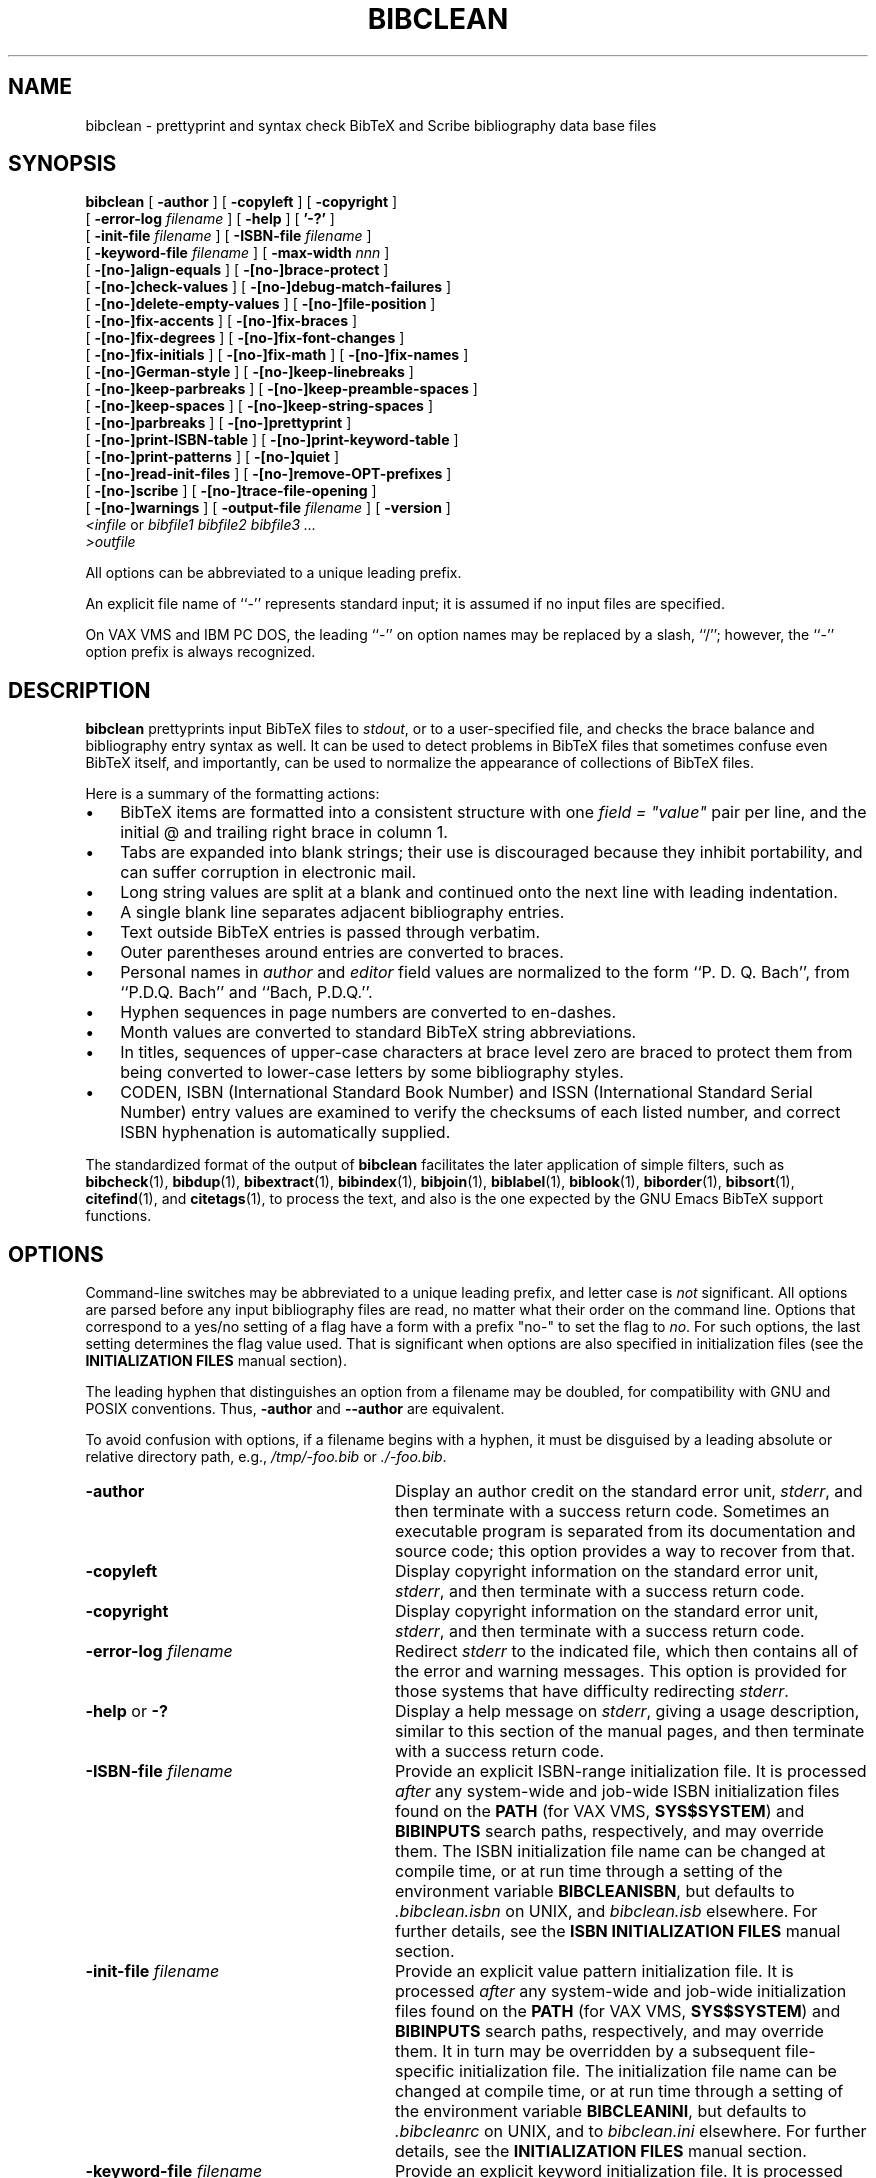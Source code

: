 .\"=====================================================================
.\"  @Troff-man-file{
.\"     author          = "Nelson H. F. Beebe",
.\"     version         = "3.00",
.\"     date            = "21 February 2016",
.\"     time            = "07:15:14 MST",
.\"     filename        = "bibclean.man",
.\"     address         = "University of Utah
.\"                        Department of Mathematics, 110 LCB
.\"                        155 S 1400 E RM 233
.\"                        Salt Lake City, UT 84112-0090
.\"                        USA
.\"     telephone       = "+1 801 581 5254",
.\"     FAX             = "+1 801 581 4148",
.\"     URL             = "http://www.math.utah.edu/~beebe",
.\"     checksum        = "11974 2059 8371 57885",
.\"     email           = "beebe@math.utah.edu, beebe@acm.org,
.\"                        beebe@computer.org  (Internet)",
.\"     codetable       = "ISO/ASCII",
.\"     keywords        = "bibliography, BibTeX, prettyprint",
.\"     license         = "GNU General Public License, version 2 or
.\"                        later",
.\"     supported       = "yes",
.\"     docstring       = "This file is the UNIX nroff/troff manual page
.\"                        documentation for bibclean, a prettyprinter
.\"                        and syntax checker for BibTeX bibliography
.\"                        data base files.
.\"
.\"                        The checksum field above contains a CRC-16
.\"                        checksum as the first value, followed by the
.\"                        equivalent of the standard UNIX wc (word
.\"                        count) utility output of lines, words, and
.\"                        characters.  This is produced by Robert
.\"                        Solovay's checksum utility.",
.\"  }
.\"=====================================================================
.\"
.if t .ds Bi B\s-2IB\s+2T\\h'-0.1667m'\\v'0.20v'E\\v'-0.20v'\\h'-0.125m'X
.if n .ds Bi BibTeX
.\"
.if t .ds Sc S\s-2CRIBE\s+2
.if n .ds Sc Scribe
.\"
.if t .ds Te T\\h'-0.1667m'\\v'0.20v'E\\v'-0.20v'\\h'-0.125m'X
.if n .ds Te TeX
.\"
.\"=====================================================================
.TH BIBCLEAN 1 "21 February 2016" "Version 3.00"
.\"=====================================================================
.SH NAME
bibclean \- prettyprint and syntax check BibTeX and Scribe bibliography \
data base files
.\"=====================================================================
.SH SYNOPSIS
.B bibclean
[
.B \-author
]
[
.B \-copyleft
]
[
.B \-copyright
]
.if n .ti +9n
[
.BI \-error-log " filename"
]
[
.B \-help
]
[
.B '\-?'
]
.if n .ti +9n
.if t .ti +\w'\fBbibclean\fP\ 'u
[
.BI \-init-file " filename"
]
[
.BI \-ISBN-file " filename"
]
.if n .ti +9n
[
.BI \-keyword-file " filename"
]
.if t .ti +\w'\fBbibclean\fP\ 'u
[
.BI \-max-width " nnn"
]
.if n .ti +9n
[
.B \-[no-]align-equals
]
[
.B \-[no-]brace-protect
]
.if n .ti +9n
[
.B \-[no-]check-values
]
.if t .ti +\w'\fBbibclean\fP\ 'u
[
.B \-[no-]debug-match-failures
]
.if n .ti +9n
[
.B \-[no-]delete-empty-values
]
[
.B \-[no-]file-position
]
.if t .ti +\w'\fBbibclean\fP\ 'u
.if n .ti +9n
[
.B \-[no-]fix-accents
]
[
.B \-[no-]fix-braces
]
.if n .ti +9n
[
.B \-[no-]fix-degrees
]
[
.B \-[no-]fix-font-changes
]
.if n .ti +9n
.if t .ti +\w'\fBbibclean\fP\ 'u
[
.B \-[no-]fix-initials
]
[
.B \-[no-]fix-math
]
[
.B \-[no-]fix-names
]
.if n .ti +9n
[
.B \-[no-]German-style
]
.if t .ti +\w'\fBbibclean\fP\ 'u
[
.B \-[no-]keep-linebreaks
]
.if n .ti +9n
[
.B \-[no-]keep-parbreaks
]
[
.B \-[no-]keep-preamble-spaces
]
.if n .ti +9n
.if t .ti +\w'\fBbibclean\fP\ 'u
[
.B \-[no-]keep-spaces
]
[
.B \-[no-]keep-string-spaces
]
.if n .ti +9n
[
.B \-[no-]parbreaks
]
[
.B \-[no-]prettyprint
]
.if n .ti +9n
.if t .ti +\w'\fBbibclean\fP\ 'u
[
.B \-[no-]print-ISBN-table
]
[
.B \-[no-]print-keyword-table
]
.if n .ti +9n
[
.B \-[no-]print-patterns
]
.if t .ti +\w'\fBbibclean\fP\ 'u
[
.B \-[no-]quiet
]
.if n .ti +9n
[
.B \-[no-]read-init-files
]
[
.B \-[no-]remove-OPT-prefixes
]
.if n .ti +9n
[
.B \-[no-]scribe
]
.if t .ti +\w'\fBbibclean\fP\ 'u
[
.B \-[no-]trace-file-opening
]
.if n .ti +9n
[
.B \-[no-]warnings
]
[
.BI \-output-file " filename"
]
[
.B \-version
]
.if n .ti +9n
.if t .ti +.5i
.IR "<infile" " or " " bibfile1 bibfile2 bibfile3 .\|.\|."
.if n .ti +9n
.if t .ti +.5i
.I ">outfile"
.PP
All options can be abbreviated to a unique leading
prefix.
.PP
An explicit file name of ``\-'' represents
standard input; it is assumed if no input files
are specified.
.PP
On VAX VMS and IBM PC DOS, the leading ``\-'' on
option names may be replaced by a slash, ``/'';
however, the ``\-'' option prefix is always
recognized.
.\"=====================================================================
.SH DESCRIPTION
.B bibclean
prettyprints input \*(Bi\& files to
.IR stdout ,
or to a user-specified file,
and checks the brace balance and bibliography
entry syntax as well.  It can be used to detect
problems in \*(Bi\& files that sometimes confuse
even \*(Bi\& itself, and importantly, can be used
to normalize the appearance of collections
of \*(Bi\& files.
.PP
Here is a summary of the formatting actions:
.TP \w'\(bu'u+2n
\(bu
\*(Bi\& items are formatted into a consistent
structure with one \fIfield = "value"\fP pair per
line, and the initial @ and trailing right brace
in column 1.
.TP
\(bu
Tabs are expanded into blank strings; their use is
discouraged because they inhibit portability, and
can suffer corruption in electronic mail.
.TP
\(bu
Long string values are split at a blank and
continued onto the next line with leading
indentation.
.TP
\(bu
A single blank line separates adjacent
bibliography entries.
.TP
\(bu
Text outside \*(Bi\& entries is passed through
verbatim.
.TP
\(bu
Outer parentheses around entries are
converted to braces.
.TP
\(bu
Personal names in
.I author
and
.I editor
field values are normalized to the form ``P. D. Q.
Bach'', from ``P.D.Q. Bach'' and ``Bach, P.D.Q.''.
.TP
\(bu
Hyphen sequences in page numbers are converted to
en-dashes.
.TP
\(bu
Month values are converted to standard \*(Bi\&
string abbreviations.
.TP
\(bu
In titles, sequences of upper-case characters at
brace level zero are braced to protect them from
being converted to lower-case letters by some
bibliography styles.
.TP
\(bu
CODEN, ISBN (International Standard Book Number)
and ISSN (International Standard Serial Number)
entry values are examined to verify the checksums
of each listed number, and correct ISBN
hyphenation is automatically supplied.
.PP
The standardized format of the output of
.B bibclean
facilitates the later application of simple
filters, such as
.BR bibcheck (1),
.BR bibdup (1),
.BR bibextract (1),
.BR bibindex (1),
.BR bibjoin (1),
.BR biblabel (1),
.BR biblook (1),
.BR biborder (1),
.BR bibsort (1),
.BR citefind (1),
and
.BR citetags (1),
to process the text, and also is the one expected
by the GNU Emacs \*(Bi\& support functions.
.\"=====================================================================
.SH OPTIONS
Command-line switches may be abbreviated to a
unique leading prefix, and letter case is
.I not
significant.  All options are parsed before any
input bibliography files are read, no matter what
their order on the command line.  Options that
correspond to a yes/no setting of a flag have a
form with a prefix "no-" to set the flag to
.IR no .
For such options, the last setting determines the
flag value used.  That is significant when options
are also specified in initialization files (see
the
.B "INITIALIZATION FILES"
manual section).
.PP
The leading hyphen that distinguishes an option
from a filename may be doubled, for compatibility
with GNU and POSIX conventions.  Thus,
.B \-author
and
.B \-\-author
are equivalent.
.PP
To avoid confusion with options, if a filename
begins with a hyphen, it must be disguised by a
leading absolute or relative directory path, e.g.,
.I /tmp/-foo.bib
or
.IR ./-foo.bib .
.\"-----------------------------------------------
.TP \w'\-[no-]remove-OPT-prefixes'u+3n
.B \-author
Display an author credit on the standard error
unit,
.IR stderr ,
and then terminate with a success return code.
Sometimes an executable program is separated from
its documentation and source code; this option
provides a way to recover from that.
.\"-----------------------------------------------
.TP
.B \-copyleft
Display copyright information on the standard
error unit,
.IR stderr ,
and then terminate with a success return code.
.\"-----------------------------------------------
.TP
.B \-copyright
Display copyright information on the standard
error unit,
.IR stderr ,
and then terminate with a success return code.
.\"-----------------------------------------------
.TP
.BI \-error-log " filename"
Redirect
.I stderr
to the indicated file, which then contains all
of the error and warning messages.  This option is
provided for those systems that have difficulty
redirecting
.IR stderr .
.\"-----------------------------------------------
.TP
.BR \-help " or " \-?
Display a help message on
.IR stderr ,
giving a usage description, similar to this
section of the manual pages, and then terminate
with a success return code.
.\"-----------------------------------------------
.TP
.BI \-ISBN-file " filename"
Provide an explicit ISBN-range initialization
file.  It is processed
.I after
any system-wide and job-wide ISBN initialization
files found on the
.B PATH
(for VAX VMS,
.BR SYS$SYSTEM )
and
.B BIBINPUTS
search paths, respectively, and may override them.
The ISBN initialization file name can be changed
at compile time, or at run time through a setting
of the environment variable
.BR BIBCLEANISBN ,
but defaults to
.I .bibclean.isbn
on UNIX, and
.I bibclean.isb
elsewhere.
For further details, see the
.B "ISBN INITIALIZATION FILES"
manual section.
.\"-----------------------------------------------
.TP
.BI \-init-file " filename"
Provide an explicit value pattern initialization
file.  It is processed
.I after
any system-wide and job-wide initialization files
found on the
.B PATH
(for VAX VMS,
.BR SYS$SYSTEM )
and
.B BIBINPUTS
search paths, respectively, and may override them.
It in turn may be overridden by a subsequent
file-specific initialization file.  The
initialization file name can be changed at compile
time, or at run time through a setting of the
environment variable
.BR BIBCLEANINI ,
but defaults to
.I .bibcleanrc
on UNIX, and to
.I bibclean.ini
elsewhere.
For further details, see the
.B "INITIALIZATION FILES"
manual section.
.\"-----------------------------------------------
.TP
.BI \-keyword-file " filename"
Provide an explicit keyword initialization file.
It is processed
.I after
any system-wide and job-wide keyword
initialization files found on the
.B PATH
(for VAX VMS,
.BR SYS$SYSTEM )
and
.B BIBINPUTS
search paths, respectively, and may override them.
The keyword initialization file name can be
changed at compile time, or at run time through a
setting of the environment variable
.BR BIBCLEANKEY ,
but defaults to
.I .bibclean.key
on UNIX, and
.I bibclean.key
elsewhere.
For further details, see the
.B "KEYWORD INITIALIZATION FILES"
manual section.
.\"-----------------------------------------------
.TP
.BI \-max-width " nnn"
.B bibclean
normally limits output line widths to 72
characters, and in the interests of consistency,
that value should not be changed.  Occasionally,
special-purpose applications may require different
maximum line widths, so this option provides that
capability.  The number following the option name
can be specified in decimal, octal (starting with
0), or hexadecimal (starting with 0x).
A zero or negative value is interpreted to mean
unlimited, so
.BI \-max-width " 0"
can be used to ensure that each field/value pair
appears on a single line.
.IP
When
.B \-no-prettyprint
requests
.B bibclean
to act as a lexical analyzer, the default line
width is unlimited, unless overridden by this
option.
.IP
When
.B bibclean
is prettyprinting, line wrapping is done only
at a space. Consequently, a long non-blank
character sequence may result in the output
exceeding the requested line width.
.IP
When
.B bibclean
is lexing, line wrapping is done by inserting a
backslash-newline pair when the specified maximum
is reached, so no line length ever exceeds the
maximum.
.\"-----------------------------------------------
.TP
.B \-[no-]align-equals
With the positive form, align the equals sign in
key/value assignments at the same column,
separated by a single space from the value string.
Otherwise, the equals sign follows the key,
separated by a single space.
.RI "Default: " no .
.\"-----------------------------------------------
.TP
.B \-[no-]brace-protect
Protect uppercase and mixedcase words at
brace-level zero with braces to prevent downcasing
by some \*(Bi\& styles.
.RI "Default: " yes .
.\"-----------------------------------------------
.TP
.B \-[no-]check-values
With the positive form, apply heuristic pattern
matching to field values in order to detect
possible errors (e.g., ``\fIyear = "192"\fP''
instead of ``\fIyear = "1992"\fP''), and issue
warnings when unexpected patterns are found.
.IP
That checking is usually beneficial, but if it
produces too many bogus warnings for a particular
bibliography file, you can disable it with the
negative form of this option.
.RI "Default: " yes .
.\"-----------------------------------------------
.TP
.B \-[no-]debug-match-failures
With the positive form, print out a warning when a
value pattern fails to match a value string.
.IP
That is helpful in debugging new patterns, but
because the output can be voluminous, you should
use this option only with small test files, and
initialization files that eliminate all patterns
apart from the ones that you are testing.
.RI "Default: " no .
.\"-----------------------------------------------
.TP
.B \-[no-]delete-empty-values
With the positive form, remove all field/value
pairs for which the value is an empty string.
That is helpful in cleaning up bibliographies
generated from text editor templates. Compare this
option with
.B \-[no-]remove-OPT-prefixes
described below.
.RI "Default: " no .
.\"-----------------------------------------------
.TP
.B \-[no-]file-position
With the positive form, give detailed file
position information in warning and error
messages.
.RI "Default: " no .
.\"-----------------------------------------------
.TP
.B \-[no-]fix-accents
With the positive form, normalize \*(Te\& accents
in annotes, authors, booktitles, editors, notes,
remarks, and titles.
.RI "Default: " no .
.\"-----------------------------------------------
.TP
.B \-[no-]fix-braces
With the positive form, normalize bracing in
annotes, authors, booktitles, editors, notes,
remarks, and titles, by removing unnecessary
levels of braces.
.RI "Default: " no .
.\"-----------------------------------------------
.TP
.B \-[no-]fix-degrees
With the positive form, remove spaces in
author/editor fields inside braces after
letter-ending periods.  That makes reductions from
.IR "J. J. {Thomson, M. A., F. R. S.}" ,
.IR "Frederick {Soddy, B. A. (Oxon.)}" ,
and
.I "John A. {Cable, M. A., M. Ed., Dipl. Deutsch (Marburg), A. L. C. M.}"
to
.BR "J. J. {Thomson, M.A., F.R.S.}" ,
.BR "Frederick {Soddy, B.A. (Oxon.)}" ,
and
.BR "John A. {Cable, M.A., M.Ed., Dipl.Deutsch (Marburg), A.L.C.M.}" ,
respectively.
.IP
In journals in the humanities and history of
science, as well as in some scientific journals
until well into the 20th Century, academic,
honorary, and professional titles and degrees are
commonly attached to personal names.  Even though
modern publishing practice avoids such
decorations, for accuracy, bibliography entries
should preferably retain them.  Journal
typographical practice generally follows the
reductions described here.
.\"-----------------------------------------------
.TP
.B \-[no-]fix-font-changes
With the positive form, supply an additional brace
level around font changes in titles to protect
against downcasing by some \*(Bi\& styles.  Font
changes that already have more than one level of
braces are not modified.
.IP
For example, if a title contains the Latin
phrase
.I "{\eem Dictyostelium discoideum}"
or
.IR "{\eem {D}ictyostelium discoideum}" ,
then downcasing incorrectly converts the
phrase to lower-case letters.  Most \*(Bi\& users
are surprised that bracing the initial letters
does not prevent the downcase action.  The correct
coding is
.IR "{{\eem Dictyostelium discoideum}}" .
However, there are also legitimate cases where an
extra level of bracing wrongly protects from
downcasing.  Consequently,
.B bibclean
normally does
.I not
supply an extra level of braces, but if you have
a bibliography where the extra braces are
routinely missing, you can use this option to
supply them.
.IP
If you think that you need this option,
it is
.I strongly
recommended that you apply
.B bibclean
to your bibliography file
with and without
.BR \-fix-font-changes ,
then compare the two output files to ensure that
extra braces are not being supplied in titles
where they should not be present.  You must
decide which of the two output files is the
better choice, then repair the incorrect title
bracing by hand.
.IP
Because font changes in titles are uncommon,
except for cases of the type that this option is
designed to correct, it should do more good than
harm.
.RI "Default: " no .
.\"-----------------------------------------------
.TP
.B \-[no-]fix-initials
With the positive form, insert a space after a
period following author initials.
.RI "Default: " yes .
.\"-----------------------------------------------
.TP
.B \-[no-]fix-math
With the positive form, improve readability of
math mode in titles by inserting spaces around
operators, deleting other unnecessary space, and
removing braces around single-character subscripts
and superscripts.
.RI "Default: " no .
.\"-----------------------------------------------
.TP
.B \-[no-]fix-names
With the positive form, reorder
.I author
and
.I editor
name lists to remove commas at brace level zero,
placing first names or initials before last names.
.RI "Default: " yes .
.\"-----------------------------------------------
.TP
.B \-[no-]German-style
With the positive form, interpret quote characters
\&["] inside
.I braced
value strings at brace level 1 according to the
conventions of the \*(Te\& style file
.IR german.sty ,
which overloads quote to simplify input and
representation of German umlaut accents, sharp-s
(es-zet), ligature separators, invisible hyphens,
raised/lowered quotes, French guillemets, and
discretionary hyphens.  Recognized character
combinations are braced to prevent \*(Bi\&
from interpreting the quote as a string delimiter.
.IP
Quoted strings receive no special handling from
this option, and because German nouns in titles
must anyway be protected from the downcasing
operation of most \*(Bi\& bibliography styles,
German value strings that use the overloaded quote
character can always be entered in the form
"{.\|.\|.}", without the need to specify this
option at all.
.IP
.RI "Default: " no .
.\"-----------------------------------------------
.TP
.B \-[no-]keep-linebreaks
Normally, line breaks inside value strings are
collapsed into a single space, so that long value
strings can later be broken to provide lines of
reasonable length.
.IP
With the positive form, linebreaks are preserved
in value strings.  If
.B \-max-width
is set to zero, this preserves the original line
breaks.  Spacing
.I outside
value strings remains under
.BR bibclean 's
control, and is not affected by this option.
.IP
.RI "Default: " no .
.\"-----------------------------------------------
.TP
.B \-[no-]keep-parbreaks
With the positive form, preserve paragraph breaks
(either formfeeds, or lines containing only
spaces) in value strings.  Normally, paragraph
breaks are collapsed into a single space.  Spacing
.I outside
value strings remains under
.BR bibclean 's
control, and is not affected by this option.
.RI "Default: " no .
.\"-----------------------------------------------
.TP
.B \-[no-]keep-preamble-spaces
With the positive form, preserve all whitespace
in @Preamble{.\|.\|.} entries.
.RI "Default: " no .
.\"-----------------------------------------------
.TP
.B \-[no-]keep-spaces
With the positive form, preserve all spaces in
value strings.  Normally, multiple spaces are
collapsed into a single space.  This option can be
used together with
.BR \-keep-linebreaks ,
.BR \-keep-parbreaks ,
and
.BI \-max-width " 0"
to preserve the form of value strings while still
providing syntax and value checking.  Spacing
.I outside
value strings remains under
.BR bibclean 's
control, and is not affected by this option.
.RI "Default: " no .
.\"-----------------------------------------------
.TP
.B \-[no-]keep-string-spaces
With the positive form, preserve all whitespace
in @String{.\|.\|.} entries.
.RI "Default: " no .
.\"-----------------------------------------------
.TP
.B \-[no-]parbreaks
With the negative form, a paragraph break (either
a formfeed, or a line containing only spaces) is
not permitted in value strings, or between
field/value pairs.  That may be useful to quickly
trap runaway strings arising from mismatched
delimiters.
.RI "Default: " yes .
.\"-----------------------------------------------
.TP
.B \-[no-]prettyprint
Normally,
.B bibclean
functions as a prettyprinter.  However, with the
negative form of this option, it acts as a lexical
analyzer instead, producing a stream of lexical
tokens.  See the
.B "LEXICAL ANALYSIS"
manual section for further details.
.RI "Default: " yes .
.\"-----------------------------------------------
.TP
.B \-[no-]print-ISBN-table
With the positive form, print the ISBN-range table
on
.IR stderr ,
then terminate with a success return code.
.IP
That action is taken after all command-line
options are processed, and before any input files
are read (other than those that are values of
command-line options).
.IP
The format of the output ISBN-range table is
acceptable for input as an ISBN initialization
file (see the
.B "ISBN INITIALIZATION FILES"
manual section).
.RI "Default: " no .
.\"-----------------------------------------------
.TP
.B \-[no-]print-keyword-table
With the positive form, print the keyword
initialization table on
.IR stderr ,
then terminate with a success return code.
.IP
That action is taken after all command-line
options are processed, and before any input files
are read (other than those that are values of
command-line options).
.IP
The format of the output table is acceptable for
input as a keyword initialization file (see the
.B "KEYWORD INITIALIZATION FILES"
manual section).
.RI "Default: " no .
.\"-----------------------------------------------
.TP
.B \-[no-]print-patterns
With the positive form, print the value patterns
read from initialization files as they are added
to internal tables.  Use this option to check
newly-added patterns, or to see what patterns are
being used.
.IP
When
.B bibclean
is compiled with native pattern-matching code (the
default), those patterns are the ones that are
used in checking value strings for valid syntax,
and all of them are specified in initialization
files, rather than hard-coded into the program.
For further details, see the
.B "INITIALIZATION FILES"
manual section.
.RI "Default: " no .
.\"-----------------------------------------------
.TP
.B \-[no-]quiet
This option is the opposite of
.BR \-[no-]warning "; "
it exists for user convenience, and for
compatibility with other programs that use
.BR \-q "\ "
for quiet operation, without warning messages.
.\"-----------------------------------------------
.TP
.B \-[no-]read-init-files
With the negative form, suppress loading of
system-, user-, and file-specific initialization
files.  Initializations then come
.I only
from those files explicitly given by
.BI \-init-file " filename"
options.
.RI "Default: " yes .
.\"-----------------------------------------------
.TP
.B \-[no-]remove-OPT-prefixes
With the positive form, remove the ``OPT'' prefix
from each field name where the corresponding value
is
.I not
an empty string.  The prefix ``OPT'' must be
entirely in upper-case to be recognized.
.IP
This option is for bibliographies generated with
the help of the GNU Emacs \*(Bi\& editing support,
which generates templates with optional fields
identified by the ``OPT'' prefix.  Although the
function
.I M-x bibtex-remove-OPT
normally bound to the keystrokes
.I C-c C-o
does the job, users often forget, with the result
that \*(Bi\& does not recognize the field name,
and ignores the value string.  Compare this option
with
.B \-[no-]delete-empty-values
described above.
.RI "Default: " no .
.\"-----------------------------------------------
.TP
.B \-[no-]scribe
With the positive form, accept input syntax
conforming to the \*(Sc\& document system.  The
output is converted to conform to \*(Bi\&
syntax.  See the
.B "SCRIBE BIBLIOGRAPHY FORMAT"
manual section for further details.
.RI "Default: " no .
.\"-----------------------------------------------
.TP
.B \-[no-]trace-file-opening
With the positive form, record in the error log
file the names of all files that
.B bibclean
attempts to open.  Use this option to identify
where initialization files are located.
.RI "Default: " no .
.\"-----------------------------------------------
.TP
.B \-[no-]warnings
With the positive form, allow all warning
messages.  The negative form is
.I not
recommended because it may mask problems that
should be repaired.
.RI "Default: " yes .
.\"-----------------------------------------------
.TP
.BI \-output-file " filename"
Supply an alternate output file to replace
.IR stdout .
If the filename cannot be opened for output,
execution terminates immediately with a nonzero
exit code.
.\"-----------------------------------------------
.TP
.B \-version
Display the program version number on
.IR stderr ,
and then terminate with a success return code.
That includes an indication of who
compiled the program, the host name on which it
was compiled, the time of compilation, and the
type of string-value matching code selected, when
that information is available to the compiler.
.\"=====================================================================
.SH "ERROR RECOVERY AND WARNINGS"
When
.B bibclean
detects an error, it issues an error message to
both
.I stderr
and
.IR stdout .
That way, the user is clearly notified, and the
output bibliography also contains the message at
the point of error.
.PP
Error messages begin with a distinctive pair of
queries, ??, beginning in column 1, followed by
the input file name and line number.  If the
.B \-file-position
option was specified, they also contain the input
and output positions of the current file, entry,
and value.  Each position includes the file byte
number, the line number, and the column number.
In the event of a runaway string argument, the
entry and value positions should precisely
pinpoint the erroneous bibliography entry, and the
file positions indicate where it was
detected, which may be rather later in the files.
.PP
Warning messages identify possible problems, and
are therefore sent only to
.IR stderr ,
and not to
.IR stdout ,
so they never appear in the output file.  They are
identified by a distinctive pair of percents, %%,
beginning in column 1, and as with error messages,
may be followed by file position messages if the
.B \-file-position
option was specified.
.PP
For convenience, the first line of each error and
warning message sent to
.I stderr
is formatted according to the expectations of the
GNU Emacs
.I next-error
command.  You can invoke
.B bibclean
with the Emacs
.I "M-x compile<RET>bibclean filename.bib >filename.new"
command, then use the
.I next-error
command, normally bound to
.I "C-x `"
(that's a grave, or back, accent), to move to the
location of the error in the input file.
.PP
If error messages are ignored, and left in the
output bibliography file, they precipitates an
error when the bibliography is next processed
with \*(Bi\&.
.PP
After issuing an error message,
.B bibclean
then resynchronizes its input by copying it
verbatim to
.I stdout
until a new bibliography entry is recognized on a
line in which the first non-blank character is an
at-sign (@).  That ensures that nothing is lost
from the input file(s), allowing corrections to be
made in either the input or the output files.
However, if
.B bibclean
detects an internal error in its data structures,
it terminates abruptly without further input
or output processing; that kind of error should
never happen, and if it does, it should be
reported immediately to the author of the program.
Errors in initialization files, and running out of
dynamic memory, also immediately terminate
.BR bibclean .
.\"=====================================================================
.SH "SEARCH PATHS"
Versions of
.B bibclean
before 3.00 found some of their initialization
files in the same directory as the executable
program.  That design choice means that those
files can be copied anywhere in the file system,
and still be found at run time.  Some software
distributions, however, prefer to follow the model
where initialization and other related files are
instead stored in a directory whose name is
related to that of the executable by a
conventional difference in filepath.  For example,
a program might be installed in
.I /opt/bin
and its associated files in
.I /opt/share/lib/PROGRAMNAME/
or
.IR /opt/share/lib/PROGRAMNAME/PROGRAMVERSION/ .
The second form is preferable, because it permits
multiple versions of the same program to be
installed, as long as the executable program names
carry a version suffix. Thus, a site might have
installed programs named
.IR bibclean-1.00 ,
.IR bibclean-2.00 ,
.IR bibclean-2.15 ,
and
.IR bibclean-3.00 ,
with the versionless name
.I bibclean
being a symbolic link to whichever version is the
desired local default.
.PP
With most software packages, the absolute path to
the directory containing associated files is
compiled into the program, making it impossible to
change the installation locations after the
program has been built from source code.
.PP
Some packages, however, instead use the location
of the executable program to find files by
relative path at runtime.  In the above example,
the program would determine its filesystem
location at runtime, say
.IR /opt/bin ,
then find its associated files relative to that
location in
.IR ../share/lib/PROGRAMNAME/PROGRAMVERSION/ .
.PP
From version 3.00,
.I bibclean
uses that second approach, with an associated
directory like
.IR ../share/lib/bibclean/3.00 .
That allows an installation directory tree to be
distributed to other systems and unbundled
.I anywhere 
in the file system, as long as the relative paths
are not changed.
.I bibclean
tests whether its compiled-in library path is a
directory on the local system, and if so, uses it.
Otherwise, it replaces that path by a
reconstructed one based on the location of the
executable program.  If the reconstructed path for
the library directory does not exist, it uses a
warning.  In either case, it continues normally.
.PP
With the old approach, initialization files on
Unix systems were named with a leading period,
making them `hidden' files for the
.I ls
command.  With the new practice, initialization
files are no longer named as hidden files.
.\"=====================================================================
.SH "INITIALIZATION FILES"
.B bibclean
can be compiled with one of three different types
of pattern matching; the choice is made by the
installer at compile time:
.RS
.TP \w'\(bu'u+2n
\(bu
The original version uses explicit hand-coded
tests of value-string syntax.
.TP
\(bu
The second version uses regular-expression
pattern-matching host library routines together
with regular-expression patterns that come
entirely from initialization files.
.TP
\(bu
The third version uses special patterns that come
entirely from initialization files.
.RE
.PP
The second and third versions are the ones of most
interest here, because they allow the user to
control what values are considered acceptable.
However, command-line options can also be
specified in initialization files, no matter which
pattern matching choice was selected.
.PP
When
.B bibclean
starts, it searches for initialization files,
finding the first one in the system executable
program search path (on UNIX and IBM PC DOS,
.BR PATH )
and the first one in the
.B BIBINPUTS
search path, and processes them in turn.  Then,
when command-line arguments are processed, any
additional files specified by
.BI \-init-file " filename"
options are also processed.  Finally, immediately
before each
.I named
bibliography file is processed, an attempt is made
to process an initialization file with the same
name, but with the extension changed to
.IR .ini .
The default extension can be changed by a setting
of the environment variable
.BR BIBCLEANEXT .
That scheme permits system-wide, user-wide,
session-wide, and file-specific initialization
files to be supported.
.PP
When input is taken from
.IR stdin ,
there is no file-specific initialization.
.PP
For precise control, the
.B \-no-read-init-files
option suppresses all initialization files except
those explicitly named by
.BI \-init-file " filename"
options, either on the command line, or in
requested initialization files.
.PP
Recursive execution of initialization files with
nested
.B \-init-file
options is permitted; if the recursion is
circular,
.B bibclean
finally gets a non-fatal initialization file
open failure after opening too many files.  That
terminates further initialization file processing.
As the recursion unwinds, the files are all
closed, then execution proceeds normally.
.PP
An initialization file may contain empty lines,
comments from percent to end of line (just like
\*(Te\&), option switches, and field/pattern or
field/pattern/message assignments.  Leading and
trailing spaces are ignored.  That is best
illustrated by a short example:
.PP
.nf \fC
% This is a small bibclean initialization file

-init-file /u/math/bib/.bibcleanrc  %% departmental patterns

chapter = "\e"D\e""                 %% 23

pages   = "\e"D--D\e""              %% 23--27

volume  = "\e"D \e\ean\e\ed D\e""       %% 11 and 12

year    = \e
   "\e"dddd, dddd, dddd\e"" \e
   "Multiple years specified."      %% 1989, 1990, 1991

-no-fix-names   %% do not modify author/editor lists
.fi \fP
.PP
Long logical lines can be split into multiple
physical lines by breaking at a backslash-newline
pair; the backslash-newline pair is discarded.
That processing happens while characters are being
read, before any further interpretation of the
input stream.
.PP
Each logical line must contain a complete option
(and its value, if any), or a complete
field/pattern pair, or a field/pattern/message
triple.
.PP
Comments are stripped during the parsing of the
field, pattern, and message values.  The comment
start symbol is not recognized inside quoted
strings, so it can be freely used in such strings.
.PP
Comments on logical lines that were input as
multiple physical lines via the backslash-newline
convention must appear on the
.I last
physical line; otherwise, the remaining physical
lines become part of the comment.
.PP
Pattern strings must be enclosed in quotation
marks; within such strings, a backslash starts an
escape mechanism that is commonly used in UNIX
software.  The recognized escape sequences are:
.RS
.TP
.B "\ea"
alarm bell (octal 007)
.TP
.B "\eb"
backspace (octal 010)
.TP
.B "\ef"
formfeed (octal 014)
.TP
.B "\en"
newline (octal 012)
.TP
.B "\er"
carriage return (octal 015)
.TP
.B "\et"
horizontal tab (octal 011)
.TP
.B "\ev"
vertical tab (octal 013)
.TP
.B "\eooo"
character number octal
.I ooo
(e.g
.B "\e012"
is linefeed).  Up to 3 octal digits
may be used.
.TP
.B "\e0xhh"
character number hexadecimal
.I hh
(e.g.,
.B "\e0x0a"
is linefeed).
.I xhh
may be in either letter case.
Any number of hexadecimal digits
may be used.
.RE
.PP
Backslash followed by any other character produces
just that character.  Thus, \e% gets a literal
percent into a string (preventing its
interpretation as a comment), \e" produces a
quotation mark, and \e\e produces a single
backslash.
.PP
An ASCII NUL
.I "(\e0)"
in a string terminates it; that is a feature
of the C programming language in which
.B bibclean
is implemented.
.PP
Field/pattern pairs can be separated by arbitrary
space, and optionally, either an equals sign or
colon functioning as an assignment operator.
Thus, the following are equivalent:
.PP
.nf \fC
pages="\e"D--D\e""
pages:"\e"D--D\e""
pages "\e"D--D\e""
  pages = "\e"D--D\e""
  pages : "\e"D--D\e""
pages   "\e"D--D\e""
.fi \fP
.PP
Each field name can have an arbitrary number of
patterns associated with it; however, they must
be specified in separate field/pattern
assignments.
.PP
An empty pattern string causes previously-loaded
patterns for that field name to be forgotten.
That feature permits an initialization file to
completely discard patterns from earlier
initialization files.
.PP
Patterns for value strings are represented in a
tiny special-purpose language that is both
convenient and suitable for bibliography
value-string syntax checking.  While not as
powerful as the language of regular-expression
patterns, its parsing can be portably implemented
in less than 3% of the code in a widely-used
regular-expression parser (the GNU
.B regexp
package).
.PP
The patterns are represented by the following
special characters:
.RS
.TP \w'<space>'u+2n
.B <space>
one or more spaces
.TP
.B a
exactly one letter
.TP
.B A
one or more letters
.TP
.B d
exactly one digit
.TP
.B D
one or more digits
.TP
.B r
exactly one Roman numeral
.TP
.B R
one or more Roman numerals (i.e. a Roman number)
.TP
.B w
exactly one word (one or more letters and digits)
.TP
.B W
one or more space-separated words, beginning and
ending with a word
.TP
.B .
one `special' character, one of the characters
<space>\|!\|#\|(\|)\|*\|+\|,\|-\|.\|/\|:\|;\|?\|[\|]\|~,
a subset of punctuation characters that are
typically used in string values
.TP
.B :
one or more `special' characters
.TP
.B X
one or more `special'-separated words, beginning
and ending with a word
.TP
.B \ex
exactly one x (x is any character), possibly with
an escape sequence interpretation given earlier
.TP
.B x
exactly the character x (x is anything but
one of these pattern characters:
a\|A\|d\|D\|r\|R\|w\|W\|.\|:\|<space>\|\e\|)
.RE
.PP
The
.B X
pattern character is very powerful, but generally
inadvisable, because it matches almost anything
likely to be found in a \*(Bi\& value string.
The reason for providing pattern matching on the
value strings is to uncover possible errors, not
mask them.
.PP
There is no provision for specifying ranges or
repetitions of characters, but that can usually be
done with separate patterns.  It is a good idea to
accompany the pattern with a comment showing the
kind of thing it is expected to match.  Here is a
portion of an initialization file giving a few of
the patterns used to match
.I number
value strings:
.PP
.nf \fC
number  =       "\e"D\e""         %% 23
number  =       "\e"A AD\e""      %% PN LPS5001
number  =       "\e"A D(D)\e""    %% RJ 34(49)
number  =       "\e"A D\e""       %% XNSS 288811
number  =       "\e"A D\e\e.D\e""   %% Version 3.20
number  =       "\e"A-A-D-D\e""   %% UMIAC-TR-89-11
number  =       "\e"A-A-D\e""     %% CS-TR-2189
number  =       "\e"A-A-D\e\e.D\e"" %% CS-TR-21.7
.fi \fP
.PP
For a bibliography that contains only
.I article
entries, that list should probably be reduced to
just the first pattern, so that anything other
than a digit string fails the pattern-match test.
That is easily done by keeping
bibliography-specific patterns in a corresponding
file with extension
.IR .ini ,
because that file is read automatically.
.PP
You should be sure to use empty pattern strings in
the pattern file to discard patterns from earlier
initialization files.
.PP
The value strings passed to the pattern matcher
contain surrounding quotes, so the patterns should
also.  However, you could use a pattern
specification like "\e"D" to match an initial
digit string followed by anything else; the
omission of the final quotation mark \e" in the
pattern allows the match to succeed without
checking that the next character in the value
string is a quotation mark.
.PP
Because the value strings are intended to be
processed by \*(Te\&, the pattern matching ignores
braces, and \*(Te\& control sequences, together
with any space following those control sequences.
Spaces around braces are preserved.  That
convention allows the pattern fragment
.I A-AD-D
to match the value string
.IR TN-K\eslash\ 27-70 ,
because the value is implicitly collapsed to
.I TN-K27-70
during the matching operation.
.PP
.BR bibclean 's
normal action when a string value fails to match
any of the corresponding patterns is to issue a
.I warning
message something like this:
\fI"Unexpected value in ``year = "192"''\fP.
In most cases, that is sufficient to alert the
user to a problem.  In some cases, however, it may
be desirable to associate a different message with
a particular pattern.  That can be done by
supplying a message string following the pattern
string.  Format items
.I %%
(single percent),
.I %e
(entry name),
.I %f
(field name),
.I %k
(citation key),
and
.I %v
(string value)
are available to get current values expanded in
the messages.  Here is an example:
.PP
.nf \fC
chapter = "\e"D:D\e"" "Colon found in ``%f = %v''" %% 23:2
.fi \fP
.PP
To be consistent with other messages output by
.BR bibclean ,
the message string should
.I not
end with punctuation.
.PP
If you wish to make the message an error, rather
than just a warning, begin it with a query (?),
like this:
.PP
.nf \fC
chapter = "\e"D:D\e"" "?Colon found in ``%f = %v''" %% 23:2
.fi \fP
.PP
The query is be included in the output message.
.PP
Escape sequences are supported in message strings,
just as they are in pattern strings.  You can use
that to advantage for fancy things, such as
terminal display mode control.  If you rewrite the
previous example as
.PP
.nf \fC
chapter = "\e"D:D\e"" \e
          "?\e033[7mColon found in ``%f = %v''\e033[0m" %% 23:2
.fi \fP
.PP
the error message appears in inverse video on
display screens that support ANSI terminal control
sequences.  Such practice is not normally
recommended, because it may have undesirable
effects on some output devices.  Nevertheless, you
may find it useful for restricted applications.
.PP
For some types of bibliography fields,
.B bibclean
contains special-purpose code to supplement or
replace the pattern matching:
.RS
.TP \w'\(bu'u+2n
\(bu
.IR CODEN ,
.I ISBN
and
.I ISSN
field values are handled that way because their
validation requires evaluation of checksums that
cannot be expressed by simple patterns; no
patterns are even used in these three cases.
.TP
\(bu
When
.B bibclean
is compiled with pattern-matching code support,
.IR chapter ,
.IR number ,
.IR pages ,
and
.I volume
values are checked only by pattern matching.
.TP
\(bu
.I month
values are first checked against the standard
\*(Bi\& month abbreviations, and only if no match
is found are patterns then used.
.TP
\(bu
.I year
values are first checked against patterns, then if
no match is found, the year numbers are found and
converted to integer values for testing against
reasonable bounds.
.RE
.PP
Values for other fields are checked only against
patterns.  You can provide patterns for
.I any
field you like, even ones
.B bibclean
does not already know about.  New ones are simply
added to an internal table that is searched for
each string to be validated.
.PP
The special field,
.IR key ,
represents the bibliographic citation key.  It can
be given patterns, like any other field.  Here is
an initialization file pattern assignment that
matches an author name, a colon, a four-digit
year, a colon, and an alphabetic string, in the
BibNet Project style:
.PP
.nf \fC
key = "A:dddd:A"                     %% Knuth:1986:TB
.fi \fP
.PP
Notice that no quotation marks are included in the
pattern, because the citation keys are not quoted.
You can use such patterns to help enforce uniform
naming conventions for citation keys, which is
increasingly important as your bibliography data
base grows.
.\"=====================================================================
.SH "ISBN INITIALIZATION FILES"
.B bibclean
contains a compiled-in table of ISBN ranges and
country/language settings that is suitable for
most applications.
.PP
However, ISBN data change yearly, as new
countries adopt ISBNs, and as publishers are
granted new, or additional, ISBN prefixes.
.PP
Thus, from version 2.12,
.B bibclean
supports reading of run-time ISBN initialization
files found on the
.B PATH
(for VAX VMS,
.BR SYS$SYSTEM )
and
.B BIBINPUTS
search paths, and then any specified by
.BI \-ISBN-file " filename"
options.
.PP
That feature makes it possible to incorporate new
ISBN data without having to produce a new
.B bibclean
release and reinstall the software at end-user
sites.
.PP
The format of an ISBN initialization file is
similar to that of the
.B bibclean
initialization files described in the preceding
section: comments begin with percent and continue
to end of line, blank and empty lines are ignored,
backslash-newline joins adjacent lines, and
otherwise, lines are expected to contain a
required pair of ISBN country/language-publisher
prefixes forming a non-decreasing range,
optionally followed by one or more words of text
that are treated as the country/language group
value.  The latter value plays no part in ISBN
validation, but its presence is strongly
recommended, in order to make the ISBN table more
understandable for humans.
.PP
Here is a short example:
.RS
.nf \fC
%% The Faeroes got ISBN assignments between 1993 and 1998
99918-0         99918-3        Faeroes
99918-40        99918-61
99918-900       99918-938
.fi \fP
.RE
It is not necessary to repeat the country names on
succeeding entries with the same initial number
(99918 in that example); that is handled
internally.
.PP
Data from ISBN files normally augment the
compiled-in data.  However, if the first prefix
begins with a hyphen, then
.B bibclean
deletes the first entry in the table matching that
first prefix (ignoring the leading hyphen):
.RS
.nf \fC
%% Latvia got ISBN ranges between 1993 and 1998
%% so we remove the old placeholder, then add the
%% new ranges.
-9984-0         9984-9         This one is no longer valid
\&
9984-00         9984-20        Latvia
9984-500        9984-770
9984-9000       9984-9984
.fi \fP
.RE
.\"=====================================================================
.SH "KEYWORD INITIALIZATION FILES"
.B bibclean
contains a compiled-in table of keyword mappings
that is suitable for most applications.  The
default settings merely adjust lettercase in
certain keyword names, so that, for example,
.I isbn
is output as
.IR ISBN .
.PP
From version 2.12,
.B bibclean
supports reading of run-time keyword
initialization files found on the
.B PATH
(for VAX VMS,
.BR SYS$SYSTEM )
and
.B BIBINPUTS
search paths, and then any specified by
.BI \-keyword-file " filename"
options.
.PP
That feature makes it possible to incorporate
special spellings of new keywords without having
to produce a new
.B bibclean
release and reinstall the software at end-user
sites.
.PP
The format of a keyword initialization file is
similar to that of the other
.B bibclean
initialization files described in the preceding
sections: comments begin with percent and continue
to end of line, blank and empty lines are ignored,
backslash-newline joins adjacent lines, and
otherwise, lines are expected to contain a
required pair of old and new keyword names.
.PP
Here is a short example:
.RS
.nf \fC
%% We want special handling of MathReviews keywords
mrclass         MRclass
mrnumber        MRnumber
mrreviewer      MRreviewer
.fi \fP
.RE
.PP
Data from keywords files normally augment the
compiled-in data.  However, if the first keyword
begins with a hyphen, then
.B bibclean
deletes the first entry in the table matching that
keyword (ignoring the leading hyphen):
.RS
.nf \fC
%% Remove special handling of ISBN, ISSN, and LCCN values.
-issn           ISSN
-isbn           ISBN
-lccn           LCCN
.fi \fP
.RE
Even though the second keyword in each deletion
pair is not used, it still must be specified.
.PP
Notice that this feature can be used to regularize
keyword names, but use it with care, in order to
avoid producing duplicate key names in output
\*(Bi\& entries:
.RS
.nf \fC
%% Map variations of keywords into a common name:
keys            keywords
keywds          keywords
keyword         keywords
keywrd          keywords
keywrds         keywords
searchkey       keywords
.fi \fP
.RE
.\"=====================================================================
.SH "LEXICAL ANALYSIS"
When
.B \-no-prettyprint
is specified,
.B bibclean
acts as a lexical analyzer instead of a
prettyprinter, producing output in lines of the
form
.PP
.RS
.nf
<token-number><tab><token-name><tab>"<token-value>"
.fi
.RE
.PP
Each output line contains a single complete token,
identified by a small integer number for use by a
computer program, a token type name for human
readers, and a string value in quotes.
.PP
Special characters in the token value string are
represented with ANSI/ISO Standard C escape
sequences, so all characters other than NUL are
representable, and multi-line values can be
represented in a single line.
.PP
Here are the token numbers and token type names
that can appear in the output when
.B \-prettyprint
is specified:
.PP
.RS
.nf
 0   UNKNOWN
 1   ABBREV
 2   AT
 3   COMMA
 4   COMMENT
 5   ENTRY
 6   EQUALS
 7   FIELD
 8   INCLUDE
 9   INLINE
10   KEY
11   LBRACE
12   LITERAL
13   NEWLINE
14   PREAMBLE
15   RBRACE
16   SHARP
17   SPACE
18   STRING
19   VALUE
.fi
.RE
.PP
Programs that parse such output should also be
prepared for lines beginning with the warning
prefix, %%, or the error prefix, ??, and for
ANSI/ISO Standard C line-number directives of the
form
.RS
# line 273 "texbook1.bib"
.RE
that record the line number and file name
of the current input file.
.PP
If a
.BI \-max-width " nnn"
command-line option was specified, long output
lines are wrapped at a backslash-newline pair,
and consequently, software that processes the
lexical token stream should be prepared to
collapse such wrapped lines back into single
lines.
.PP
As an example of the use of
.BR \-no-prettyprint ,
the UNIX command pipeline
.RS
.nf
\fBbibclean \-no-prettyprint\fP \fImylib.bib\fP | \e
    \fBawk\fP '$2 == "KEY" {print $3}' | \e
    \fBsed\fP -e 's/"//g' | \e
    \fBsort\fP
.fi
.RE
extracts a sorted list of all citation keys in
the file
.IR mylib.bib .
.PP
A certain amount of processing has been done
on the tokens.  In particular, delimiters
equivalent to braces have been replaced by
braces, and braced strings have become quoted
strings.
.PP
The LITERAL token type is used for arbitrary text
that
.B bibclean
does not examine further, such as the contents of
a @Preamble{.\|.\|.} or a @Comment{.\|.\|.}.
.PP
The UNKNOWN token type should never appear in the
output stream.  It is used internally to
initialize token type variables.
.\"=====================================================================
.SH "SCRIBE BIBLIOGRAPHY FORMAT"
.BR bibclean 's
support for the \*(Sc\& bibliography format is
based on the syntax description in the \*(Sc\&
Introductory User's Manual, 3rd Edition, May 1980.
\*(Sc\& was originally developed by Brian Reid at
Carnegie-Mellon University, and was marketed by
Unilogic, Ltd., later renamed to Scribe Systems,
and apparently now long defunct.
.PP
The \*(Bi\& bibliography format was strongly
influenced by \*(Sc\&, and indeed, with care, it
is possible to share bibliography files between
the two systems.  Nevertheless, there are some
differences, so here is a summary of features of
the \*(Sc\& bibliography file format:
.TP \w'(10)'u+2n
(1)
Letter case is not significant in field names and
entry names, but case is preserved in value
strings.
.TP
(2)
In field/value pairs, the field and value may be
separated by one of three characters: =, /, or
space.  Space may optionally surround these
separators.
.TP
(3)
Value delimiters are any of these seven
pairs: { }   [ ]   ( )   < >   ' '   " "   ` `
.TP
(4)
Value delimiters may not be nested, even though
with the first four delimiter pairs, nested
balanced delimiters would be unambiguous.
.TP
(5)
Delimiters can be omitted around values that
contain only letters, digits, sharp (#), ampersand
(&), period (.), and percent (%).
.TP
(6)
Outside of delimited values, a literal at-sign
(@) is represented by doubled at-signs (@@).
.TP
(7)
Bibliography entries begin with @name, as
for \*(Bi\&, but any of the seven \*(Sc\& value
delimiter pairs may be used to surround the values
in field/value pairs.  As in (4), nested
delimiters are forbidden.
.TP
(8)
Arbitrary space may separate entry names from the
following delimiters.
.TP
(9)
@Comment is a special command whose delimited
value is discarded.  As in (4), nested delimiters
are forbidden.
.TP
(10)
The special form
.IP
.nf
@Begin{comment}
 .\|.\|.
@End{comment}
.fi
.IP
permits encapsulating arbitrary text containing
any characters or delimiters, other than
``@End{comment}''.  Any of the seven delimiter
pairs may be used around the word ``comment''
following the ``@Begin'' or ``@End''; the
delimiters in the two cases need not be the same,
and consequently,
``@Begin{comment}''/``@End{comment}'' pairs may
.I not
be nested.
.TP
(11)
The
.I key
field is required in each bibliography entry.
.TP
(12)
A backslashed quote in a string is assumed to
be a \*(Te\& accent, and braced appropriately.
While such accents do not conform to \*(Sc\&
syntax, \*(Sc\&-format bibliographies have been
found that appear to be intended for \*(Te\&
processing.
.PP
Because of that loose syntax,
.BR bibclean 's
normal error detection heuristics are less
effective, and consequently, \*(Sc\& mode input is
not the default; it must be explicitly requested.
.\"=====================================================================
.SH "ENVIRONMENT VARIABLES"
.\"-----------------------------------------------
.TP \w'BIBCLEANISBN'u+2n
.B BIBCLEANEXT
File extension of bibliography-specific
initialization files.  Default:
.IR .ini .
.\"-----------------------------------------------
.TP
.B BIBCLEANINI
Name of
.B bibclean
initialization files.  Default:
.IR .bibcleanrc " (UNIX),"
.IR bibclean.ini " (non-UNIX)."
.\"-----------------------------------------------
.TP
.B BIBCLEANISBN
Name of
.B bibclean
ISBN initialization files.  Default:
.IR .bibclean.isbn " (UNIX),"
.IR bibclean.isb " (non-UNIX)."
.\"-----------------------------------------------
.TP
.B BIBCLEANKEY
Name of
.B bibclean
keyword initialization files.  Default:
.IR .bibclean.key " (UNIX),"
.IR bibclean.key " (non-UNIX)."
.\"-----------------------------------------------
.TP
.B BIBINPUTS
Search path for
.B bibclean
and \*(Bi input files.  On UNIX, it is a
colon-separated list of directories that are
searched in order from first to last.  It is not
an error for a specified directory to not exist.
.IP
On other operating systems, the directory names
should be separated by whatever character is used
in system search path specifications, such as a
semicolon on IBM PC DOS.
.\"-----------------------------------------------
.TP
.B PATH
On Atari TOS, IBM PC DOS, IBM PC OS/2, Microsoft
NT, and UNIX, search path for system executable
files.  The system-wide
.B bibclean
initialization file is searched for in that path.
.\"-----------------------------------------------
.TP
.B SYS$SYSTEM
On VAX VMS, search path for system executable
files and the system-wide
.B bibclean
initialization file.
.\"=====================================================================
.SH FILES
.\"-----------------------------------------------
.TP \w'\fIbibclean.ini\fP'u+3n
.I *.bib
\*(Bi\& and \*(Sc\& bibliography data base files.
.\"-----------------------------------------------
.TP
.I *.ini
File-specific initialization files.
.\"-----------------------------------------------
.TP
.I .bibclean.isbn
UNIX system-wide and user-specific ISBN
initialization files.
.\"-----------------------------------------------
.TP
.I .bibclean.key
UNIX system-wide and user-specific keyword
initialization files.
.\"-----------------------------------------------
.TP
.I .bibcleanrc
UNIX system-wide and user-specific initialization
files.
.\"-----------------------------------------------
.TP
.I bibclean.ini
Non-UNIX system-wide and user-specific
initialization files.
.\"-----------------------------------------------
.TP
.I bibclean.isb
Non-UNIX system-wide and user-specific ISBN
initialization files.
.\"-----------------------------------------------
.TP
.I bibclean.key
Non-UNIX system-wide and user-specific keyword
initialization files.
.\"=====================================================================
.SH "SEE ALSO"
.BR bibcheck (1),
.BR bibdup (1),
.BR bibextract (1),
.BR bibindex (1),
.BR bibjoin (1),
.BR biblabel (1),
.BR biblex (1),
.BR biblook (1),
.BR biborder (1),
.BR bibparse (1),
.BR bibsearch (1),
.BR bibsort (1),
.BR bibtex (1),
.BR bibunlex (1),
.BR citefind (1),
.BR citesub (1),
.BR citetags (1),
.BR latex (1),
.BR scribe (1),
.BR tex (1).
.\"=====================================================================
.SH AUTHOR
.nf
Nelson H. F. Beebe
University of Utah
Department of Mathematics, 110 LCB
155 S 1400 E RM 233
Salt Lake City, UT 84112-0090
USA
Tel: +1 801 581 5254
FAX: +1 801 581 4148
Email: beebe@math.utah.edu, beebe@acm.org, beebe@computer.org (Internet)
URL: http://www.math.utah.edu/~beebe
.fi
.\"=====================================================================
.SH COPYRIGHT
.nf
\fC########################################################################
########################################################################
########################################################################
###                                                                  ###
###     bibclean: prettyprint and syntax check BibTeX and Scribe     ###
###                   bibliography data base files                   ###
###                                                                  ###
###           Copyright (C) 1990--2016 Nelson H. F. Beebe            ###
###                                                                  ###
### This program is covered by the GNU General Public License (GPL), ###
### version 2 or later, available as the file COPYING in the program ###
### source distribution, and on the Internet at                      ###
###                                                                  ###
###               ftp://ftp.gnu.org/gnu/GPL                          ###
###                                                                  ###
###               http://www.gnu.org/copyleft/gpl.html               ###
###                                                                  ###
### This program is free software; you can redistribute it and/or    ###
### modify it under the terms of the GNU General Public License as   ###
### published by the Free Software Foundation; either version 2 of   ###
### the License, or (at your option) any later version.              ###
###                                                                  ###
### This program is distributed in the hope that it will be useful,  ###
### but WITHOUT ANY WARRANTY; without even the implied warranty of   ###
### MERCHANTABILITY or FITNESS FOR A PARTICULAR PURPOSE.  See the    ###
### GNU General Public License for more details.                     ###
###                                                                  ###
### You should have received a copy of the GNU General Public        ###
### License along with this program; if not, write to the Free       ###
### Software Foundation, Inc., 59 Temple Place, Suite 330, Boston,   ###
### MA 02111-1307 USA                                                ###
########################################################################
########################################################################
########################################################################\fP
.fi
.\"=====================================================================
.\" This is for GNU Emacs file-specific customization:
.\" Local Variables:
.\" fill-column: 50
.\" End:
